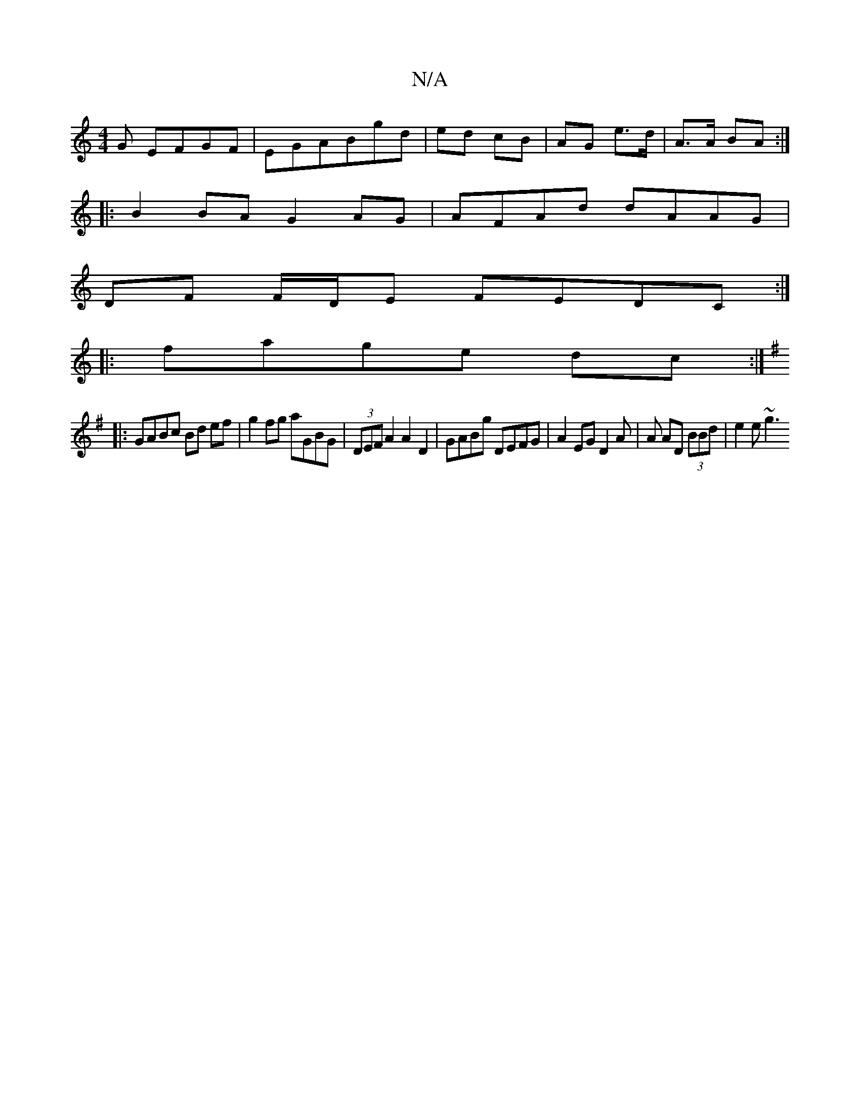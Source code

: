 X:1
T:N/A
M:4/4
R:N/A
K:Cmajor
G EFGF|EGABgd|ed cB| AG e>d | A>A BA :|
|: B2BA G2AG | AFAd dAAG |
DF F/D/E FEDC:|
|:fage dc:|
K:G3BD2CD|c3A^GB|c2d3A:|
|:GABc Bd ef | g2fg aGBG|(3DEF A2A2D2|GABg DEFG|A2 EG D2 A|A AD (3BBd | e2 e ~g3